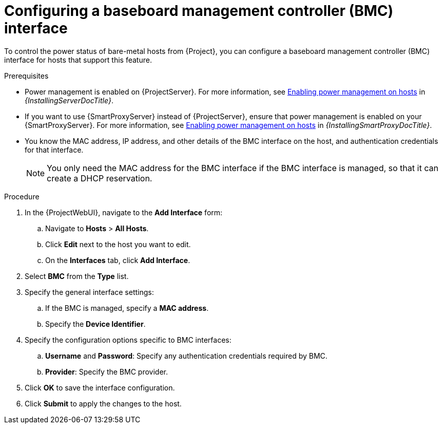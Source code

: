:_mod-docs-content-type: PROCEDURE

[id="configuring-a-baseboard-management-controller-interface"]
= Configuring a baseboard management controller (BMC) interface

To control the power status of bare-metal hosts from {Project}, you can configure a baseboard management controller (BMC) interface for hosts that support this feature. 

.Prerequisites
* Power management is enabled on {ProjectServer}.
For more information, see link:{InstallingServerDocURL}enabling-power-management-on-hosts_{project-context}[Enabling power management on hosts] in _{InstallingServerDocTitle}_.
* If you want to use {SmartProxyServer} instead of {ProjectServer}, ensure that power management is enabled on your {SmartProxyServer}.
For more information, see link:{InstallingSmartProxyDocURL}enabling-power-management-on-hosts_{project-context}[Enabling power management on hosts] in _{InstallingSmartProxyDocTitle}_.
* You know the MAC address, IP address, and other details of the BMC interface on the host, and authentication credentials for that interface.
+
[NOTE]
====
You only need the MAC address for the BMC interface if the BMC interface is managed, so that it can create a DHCP reservation.
====

.Procedure
. In the {ProjectWebUI}, navigate to the *Add Interface* form:
.. Navigate to *Hosts* > *All Hosts*.
.. Click *Edit* next to the host you want to edit.
.. On the *Interfaces* tab, click *Add Interface*.
. Select *BMC* from the *Type* list.
. Specify the general interface settings:
.. If the BMC is managed, specify a *MAC address*.
.. Specify the *Device Identifier*.
. Specify the configuration options specific to BMC interfaces:
.. *Username* and *Password*: Specify any authentication credentials required by BMC.
.. *Provider*: Specify the BMC provider.
. Click *OK* to save the interface configuration.
. Click *Submit* to apply the changes to the host.
